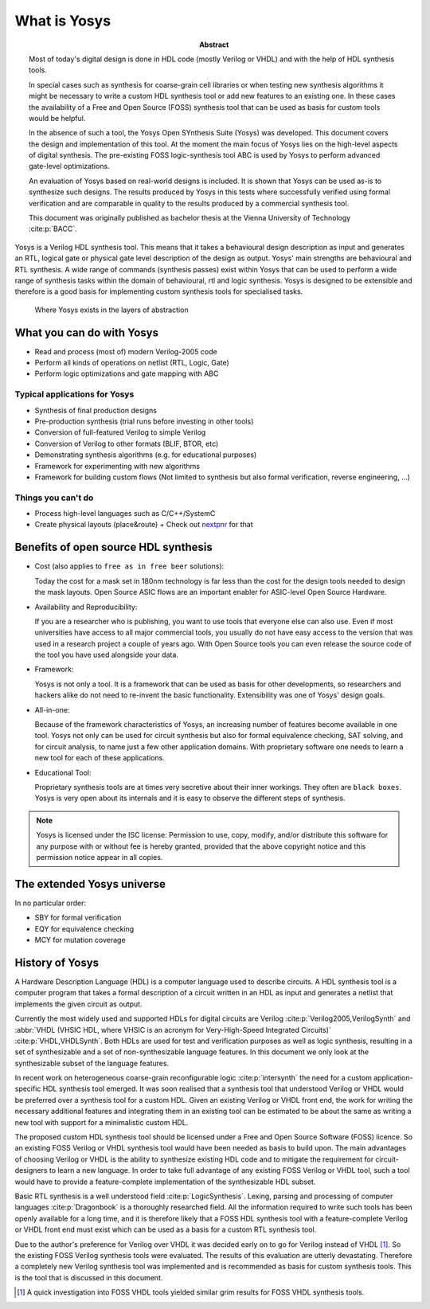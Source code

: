 What is Yosys
=============

.. todo:: rewrite to not be a thesis abstract

:Abstract:
	Most of today's digital design is done in HDL code (mostly Verilog or 
	VHDL) and with the help of HDL synthesis tools.

	In special cases such as synthesis for coarse-grain cell libraries or
	when testing new synthesis algorithms it might be necessary to write a
	custom HDL synthesis tool or add new features to an existing one. In
	these cases the availability of a Free and Open Source (FOSS) synthesis
	tool that can be used as basis for custom tools would be helpful.

	In the absence of such a tool, the Yosys Open SYnthesis Suite (Yosys)
	was developed. This document covers the design and implementation of
	this tool. At the moment the main focus of Yosys lies on the high-level
	aspects of digital synthesis. The pre-existing FOSS logic-synthesis tool
	ABC is used by Yosys to perform advanced gate-level optimizations.

	An evaluation of Yosys based on real-world designs is included. It is
	shown that Yosys can be used as-is to synthesize such designs. The
	results produced by Yosys in this tests where successfully verified
	using formal verification and are comparable in quality to the results
	produced by a commercial synthesis tool.

	This document was originally published as bachelor thesis at the Vienna
	University of Technology :cite:p:`BACC`.

Yosys is a Verilog HDL synthesis tool. This means that it takes a behavioural
design description as input and generates an RTL, logical gate or physical gate
level description of the design as output. Yosys' main strengths are behavioural
and RTL synthesis. A wide range of commands (synthesis passes) exist within
Yosys that can be used to perform a wide range of synthesis tasks within the
domain of behavioural, rtl and logic synthesis. Yosys is designed to be
extensible and therefore is a good basis for implementing custom synthesis tools
for specialised tasks.

.. figure:: /_images/levels_of_abstraction.*
    :class: width-helper
    :name: fig:Levels_of_abstraction

    Where Yosys exists in the layers of abstraction

What you can do with Yosys
--------------------------

- Read and process (most of) modern Verilog-2005 code
- Perform all kinds of operations on netlist (RTL, Logic, Gate)
- Perform logic optimizations and gate mapping with ABC

Typical applications for Yosys
~~~~~~~~~~~~~~~~~~~~~~~~~~~~~~

- Synthesis of final production designs
- Pre-production synthesis (trial runs before investing in other tools)
- Conversion of full-featured Verilog to simple Verilog
- Conversion of Verilog to other formats (BLIF, BTOR, etc)
- Demonstrating synthesis algorithms (e.g. for educational purposes)
- Framework for experimenting with new algorithms
- Framework for building custom flows (Not limited to synthesis but also formal
  verification, reverse engineering, ...)

Things you can't do
~~~~~~~~~~~~~~~~~~~

- Process high-level languages such as C/C++/SystemC
- Create physical layouts (place&route)
  + Check out `nextpnr`_ for that

.. _nextpnr: https://github.com/YosysHQ/nextpnr

Benefits of open source HDL synthesis
-------------------------------------

- Cost (also applies to ``free as in free beer`` solutions): 
  
  Today the cost for a mask set in 180nm technology is far less than
  the cost for the design tools needed to design the mask layouts. Open Source
  ASIC flows are an important enabler for ASIC-level Open Source Hardware.

- Availability and Reproducibility: 
  
  If you are a researcher who is publishing, you want to use tools that everyone
  else can also use. Even if most universities have access to all major
  commercial tools, you usually do not have easy access to the version that was
  used in a research project a couple of years ago. With Open Source tools you
  can even release the source code of the tool you have used alongside your data.

- Framework: 
  
  Yosys is not only a tool. It is a framework that can be used as basis for other
  developments, so researchers and hackers alike do not need to re-invent the
  basic functionality. Extensibility was one of Yosys' design goals.

- All-in-one: 
  
  Because of the framework characteristics of Yosys, an increasing number of features
  become available in one tool. Yosys not only can be used for circuit synthesis but
  also for formal equivalence checking, SAT solving, and for circuit analysis, to
  name just a few other application domains. With proprietary software one needs to
  learn a new tool for each of these applications.

- Educational Tool: 
  
  Proprietary synthesis tools are at times very secretive about their inner
  workings. They often are ``black boxes``. Yosys is very open about its
  internals and it is easy to observe the different steps of synthesis.

.. note:: Yosys is licensed under the ISC license:
   Permission to use, copy, modify, and/or distribute this software for any
   purpose with or without fee is hereby granted, provided that the above
   copyright notice and this permission notice appear in all copies.

The extended Yosys universe
---------------------------

.. todo:: links and add SCY

In no particular order:

- SBY for formal verification
- EQY for equivalence checking
- MCY for mutation coverage

History of Yosys
----------------

.. todo:: make less academic

A Hardware Description Language (HDL) is a computer language used to describe
circuits. A HDL synthesis tool is a computer program that takes a formal
description of a circuit written in an HDL as input and generates a netlist that
implements the given circuit as output.

Currently the most widely used and supported HDLs for digital circuits are
Verilog :cite:p:`Verilog2005,VerilogSynth` and :abbr:`VHDL (VHSIC HDL, where
VHSIC is an acronym for Very-High-Speed Integrated Circuits)`
:cite:p:`VHDL,VHDLSynth`. Both HDLs are used for test and verification purposes
as well as logic synthesis, resulting in a set of synthesizable and a set of
non-synthesizable language features. In this document we only look at the
synthesizable subset of the language features.

In recent work on heterogeneous coarse-grain reconfigurable logic
:cite:p:`intersynth` the need for a custom application-specific HDL synthesis
tool emerged. It was soon realised that a synthesis tool that understood Verilog
or VHDL would be preferred over a synthesis tool for a custom HDL. Given an
existing Verilog or VHDL front end, the work for writing the necessary
additional features and integrating them in an existing tool can be estimated to
be about the same as writing a new tool with support for a minimalistic custom
HDL.

The proposed custom HDL synthesis tool should be licensed under a Free and Open
Source Software (FOSS) licence. So an existing FOSS Verilog or VHDL synthesis
tool would have been needed as basis to build upon. The main advantages of
choosing Verilog or VHDL is the ability to synthesize existing HDL code and to
mitigate the requirement for circuit-designers to learn a new language. In order
to take full advantage of any existing FOSS Verilog or VHDL tool, such a tool
would have to provide a feature-complete implementation of the synthesizable HDL
subset.

Basic RTL synthesis is a well understood field :cite:p:`LogicSynthesis`. Lexing,
parsing and processing of computer languages :cite:p:`Dragonbook` is a
thoroughly researched field. All the information required to write such tools
has been openly available for a long time, and it is therefore likely that a
FOSS HDL synthesis tool with a feature-complete Verilog or VHDL front end must
exist which can be used as a basis for a custom RTL synthesis tool.

Due to the author's preference for Verilog over VHDL it was decided early on to
go for Verilog instead of VHDL [#]_. So the existing FOSS Verilog synthesis
tools were evaluated. The results of this evaluation are utterly devastating.
Therefore a completely new Verilog synthesis tool was implemented and is
recommended as basis for custom synthesis tools. This is the tool that is
discussed in this document.

.. [#]
   A quick investigation into FOSS VHDL tools yielded similar grim results for
   FOSS VHDL synthesis tools.
